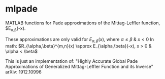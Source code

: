 #+TITLE mlpade
#+AUTHOR matt

* mlpade

MATLAB functions for Pade approximations of the Mittag-Leffler function, $E_{\alpha,\beta}(-x).

These approximations are only valid for $E_{\alpha,\beta}(x)$, where $\alpha \le \beta$ & $x \lt 0$
In math: $R_{\alpha,\beta}^{m,n}(x) \approx E_{\alpha,\beta}(-x), x > 0 & \alpha < \beta$

This is just an implementation of:
"Highly Accurate Global Pade Approximations of Generalized Mittag-Leffler Function and its Inverse"
arXiv: 1912.10996

